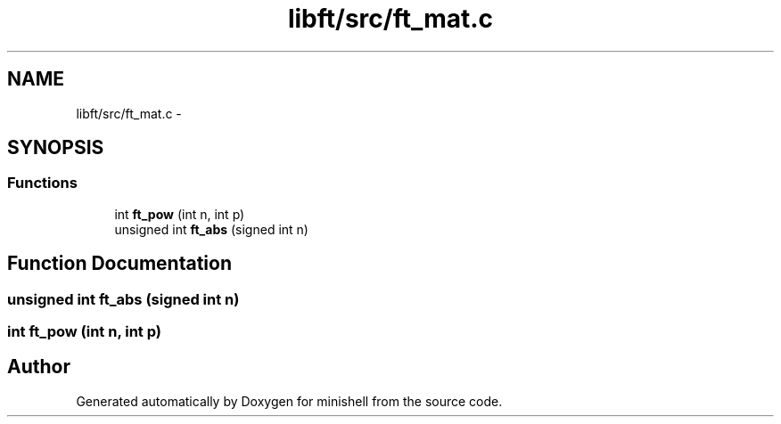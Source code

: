 .TH "libft/src/ft_mat.c" 3 "Wed Jul 6 2016" "minishell" \" -*- nroff -*-
.ad l
.nh
.SH NAME
libft/src/ft_mat.c \- 
.SH SYNOPSIS
.br
.PP
.SS "Functions"

.in +1c
.ti -1c
.RI "int \fBft_pow\fP (int n, int p)"
.br
.ti -1c
.RI "unsigned int \fBft_abs\fP (signed int n)"
.br
.in -1c
.SH "Function Documentation"
.PP 
.SS "unsigned int ft_abs (signed int n)"

.SS "int ft_pow (int n, int p)"

.SH "Author"
.PP 
Generated automatically by Doxygen for minishell from the source code\&.
